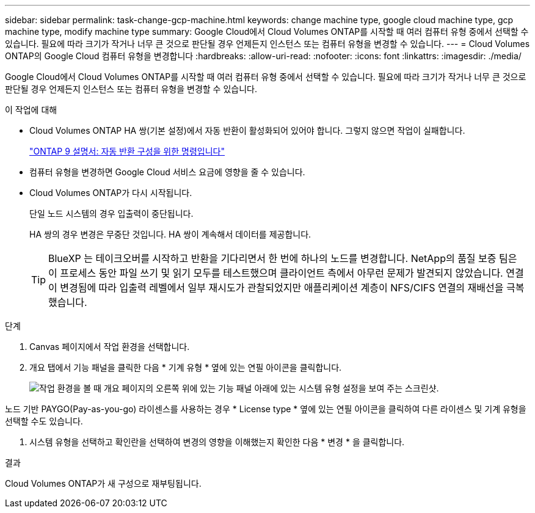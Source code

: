 ---
sidebar: sidebar 
permalink: task-change-gcp-machine.html 
keywords: change machine type, google cloud machine type, gcp machine type, modify machine type 
summary: Google Cloud에서 Cloud Volumes ONTAP를 시작할 때 여러 컴퓨터 유형 중에서 선택할 수 있습니다. 필요에 따라 크기가 작거나 너무 큰 것으로 판단될 경우 언제든지 인스턴스 또는 컴퓨터 유형을 변경할 수 있습니다. 
---
= Cloud Volumes ONTAP의 Google Cloud 컴퓨터 유형을 변경합니다
:hardbreaks:
:allow-uri-read: 
:nofooter: 
:icons: font
:linkattrs: 
:imagesdir: ./media/


[role="lead"]
Google Cloud에서 Cloud Volumes ONTAP를 시작할 때 여러 컴퓨터 유형 중에서 선택할 수 있습니다. 필요에 따라 크기가 작거나 너무 큰 것으로 판단될 경우 언제든지 인스턴스 또는 컴퓨터 유형을 변경할 수 있습니다.

.이 작업에 대해
* Cloud Volumes ONTAP HA 쌍(기본 설정)에서 자동 반환이 활성화되어 있어야 합니다. 그렇지 않으면 작업이 실패합니다.
+
http://docs.netapp.com/ontap-9/topic/com.netapp.doc.dot-cm-hacg/GUID-3F50DE15-0D01-49A5-BEFD-D529713EC1FA.html["ONTAP 9 설명서: 자동 반환 구성을 위한 명령입니다"^]

* 컴퓨터 유형을 변경하면 Google Cloud 서비스 요금에 영향을 줄 수 있습니다.
* Cloud Volumes ONTAP가 다시 시작됩니다.
+
단일 노드 시스템의 경우 입출력이 중단됩니다.

+
HA 쌍의 경우 변경은 무중단 것입니다. HA 쌍이 계속해서 데이터를 제공합니다.

+

TIP: BlueXP 는 테이크오버를 시작하고 반환을 기다리면서 한 번에 하나의 노드를 변경합니다. NetApp의 품질 보증 팀은 이 프로세스 동안 파일 쓰기 및 읽기 모두를 테스트했으며 클라이언트 측에서 아무런 문제가 발견되지 않았습니다. 연결이 변경됨에 따라 입출력 레벨에서 일부 재시도가 관찰되었지만 애플리케이션 계층이 NFS/CIFS 연결의 재배선을 극복했습니다.



.단계
. Canvas 페이지에서 작업 환경을 선택합니다.
. 개요 탭에서 기능 패널을 클릭한 다음 * 기계 유형 * 옆에 있는 연필 아이콘을 클릭합니다.
+
image:screenshot_features_machine_type.png["작업 환경을 볼 때 개요 페이지의 오른쪽 위에 있는 기능 패널 아래에 있는 시스템 유형 설정을 보여 주는 스크린샷."]



노드 기반 PAYGO(Pay-as-you-go) 라이센스를 사용하는 경우 * License type * 옆에 있는 연필 아이콘을 클릭하여 다른 라이센스 및 기계 유형을 선택할 수도 있습니다.

. 시스템 유형을 선택하고 확인란을 선택하여 변경의 영향을 이해했는지 확인한 다음 * 변경 * 을 클릭합니다.


.결과
Cloud Volumes ONTAP가 새 구성으로 재부팅됩니다.
